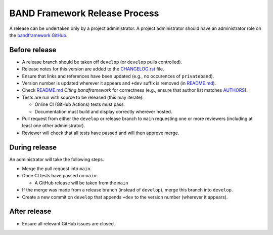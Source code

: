BAND Framework Release Process
===============

A release can be undertaken only by a project administrator.
A project administrator should have an administrator role on the `bandframework
GitHub <https://github.com/bandframework>`_.

Before release
--------------

- A release branch should be taken off ``develop`` (or ``develop`` pulls
  controlled).

- Release notes for this version are added to the `CHANGELOG.rst </CHANGELOG.rst>`_ file.

- Ensure that links and references have been updated (e.g., no occurences of ``privateband``).

- Version number is updated wherever it appears and ``+dev`` suffix is removed
  (in `README.md </README.md>`_).

- Check `README.md </README.md>`_ *Citing bandframework* for correctness (e.g., ensure that author list matches `AUTHORS </AUTHORS>`_).

- Tests are run with source to be released (this may iterate):

  - Online CI (GitHub Actions) tests must pass.

  - Documentation must build and display correctly wherever hosted.

- Pull request from either the ``develop`` or release branch to ``main`` requesting
  one or more reviewers (including at least one other administrator).

- Reviewer will check that all tests have passed and will then approve merge.

During release
--------------

An administrator will take the following steps.

- Merge the pull request into ``main``.

- Once CI tests have passed on ``main``:

  - A GitHub release will be taken from the ``main``

- If the merge was made from a release branch (instead of ``develop``), merge this
  branch into ``develop``.

- Create a new commit on ``develop`` that appends ``+dev`` to the version number
  (wherever it appears).

After release
-------------

- Ensure all relevant GitHub issues are closed.
